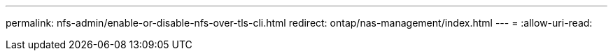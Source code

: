 ---
permalink: nfs-admin/enable-or-disable-nfs-over-tls-cli.html 
redirect: ontap/nas-management/index.html 
---
= 
:allow-uri-read: 


